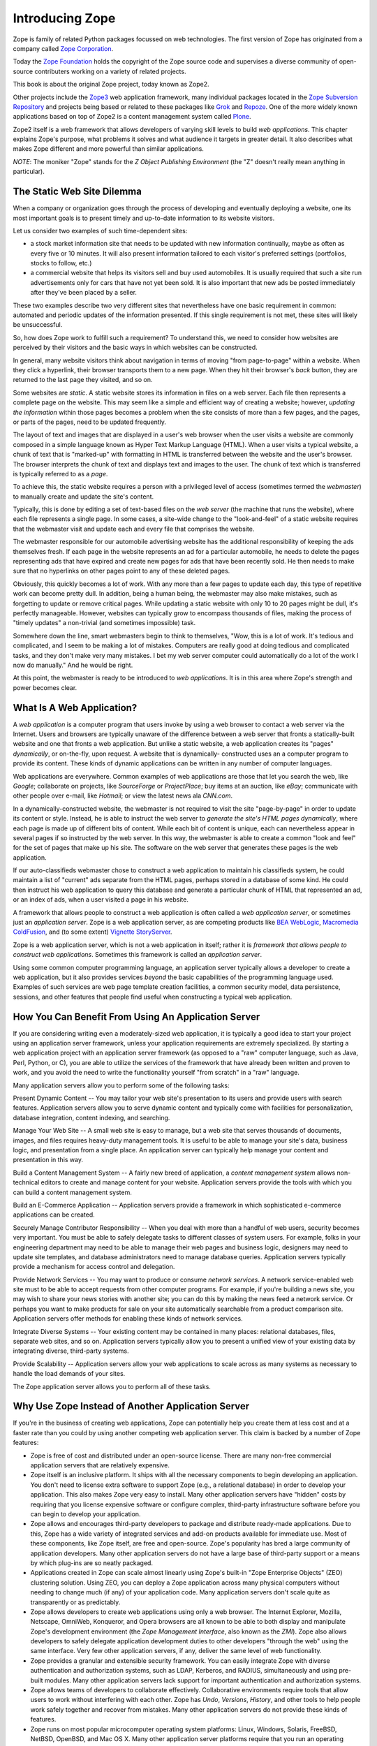 Introducing Zope
================

Zope is family of related Python packages focussed on web technologies. The
first version of Zope has originated from a company called `Zope Corporation`_.

Today the `Zope Foundation`_ holds the copyright of the Zope source code and
supervises a diverse community of open-source contributers working on a
variety of related projects.

This book is about the original Zope project, today known as Zope2.

Other projects include the `Zope3`_ web application framework, many individual
packages located in the `Zope Subversion Repository`_ and projects being based
or related to these packages like `Grok`_ and `Repoze`_. One of the more
widely known applications based on top of Zope2 is a content management
system called `Plone`_.

Zope2 itself is a web framework that allows developers of varying skill
levels to build *web applications*. This chapter explains Zope's purpose,
what problems it solves and what audience it targets in greater detail.
It also describes what makes Zope different and more powerful than
similar applications.

*NOTE*: The moniker "Zope" stands for the *Z Object Publishing
Environment* (the "Z" doesn't really mean anything in particular).

.. _Zope Corporation: http://www.zope.com/
.. _Zope Foundation: http://foundation.zope.org/
.. _Zope3: http://wiki.zope.org/zope3/Zope3Wiki/
.. _Zope Subversion Repository: http://svn.zope.org/
.. _Grok: http://grok.zope.org/
.. _Repoze: http://repoze.org/
.. _Plone: http://plone.org/

The Static Web Site Dilemma
---------------------------

When a company or organization goes through the process of
developing and eventually deploying a website, one its most
important goals is to present timely and
up-to-date information to its website visitors.

Let us consider two examples of such time-dependent sites:

- a stock market information site that needs to be updated with
  new information continually, maybe as often as every five or 10
  minutes. It will also present information tailored to each
  visitor's preferred settings (portfolios, stocks to follow, etc.)

- a commercial website that helps its visitors sell and buy used
  automobiles. It is usually required that such a site run
  advertisements only for cars that have not yet been sold.  It is
  also important that new ads be posted immediately after
  they've been placed by a seller.

These two examples describe two very different sites that
nevertheless have one basic requirement in common: automated and
periodic updates of the information presented. If this single
requirement is not met, these sites will likely be
unsuccessful.

So, how does Zope work to fulfill such a requirement? To understand
this, we need to consider how websites are perceived by their
visitors and the basic ways in which websites can be constructed.

In general, many website visitors think about navigation in terms
of moving "from page-to-page" within a website.  When they click
a hyperlink, their browser transports them to a new page.  When they
hit their browser's *back* button, they are returned to the last page
they visited, and so on.

Some websites are *static*. A static website stores its
information in files on a web server. Each file then represents a
complete page on the website. This may seem like a simple and
efficient way of creating a website; however, *updating the
information* within those pages becomes a problem when the site consists of
more than a few pages, and the pages, or parts of the pages, need to be updated 
frequently.

The layout of text and images that are displayed in a user's web browser
when the user visits a website are commonly composed in a simple
language known as Hyper Text Markup Language (HTML). When a user
visits a typical website, a chunk of text that is "marked-up"
with formatting in HTML is transferred between the website and the user's
browser. The browser interprets the chunk of text and displays text
and images to the user.  The chunk of text which is transferred is
typically referred to as a *page*.

To achieve this, the static website requires a person with a
privileged level of access (sometimes termed the *webmaster*) to
manually create and update the site's content.

Typically, this is done by editing a set of text-based files on the *web
server* (the machine that runs the website), where each file
represents a single page. In some cases, a site-wide change to the "look-and-feel"
of a static website requires that the webmaster visit and update
each and every file that comprises the website.

The webmaster responsible for our automobile advertising website
has the additional responsibility of keeping the ads themselves
fresh.  If each page in the website represents an ad for a
particular automobile, he needs to delete the pages representing
ads that have expired and create new pages for ads that have been
recently sold.  He then needs to make sure that no hyperlinks on
other pages point to any of these deleted pages.

Obviously, this quickly becomes a lot of work.  With any more than a 
few pages to update each day, this type of repetitive work 
can become pretty dull.  In addition, being a human being, the webmaster 
may also make mistakes, such as forgetting to update or remove
critical pages.  While updating a static website with only 10 to 20
pages might be dull, it's perfectly manageable.  However, websites
can typically grow to encompass thousands of files, making the
process of "timely updates" a non-trivial (and sometimes
impossible) task.

Somewhere down the line, smart webmasters begin to think to
themselves, "Wow, this is a lot of work.  It's tedious and
complicated, and I seem to be making a lot of mistakes.  Computers
are really good at doing tedious and complicated tasks, and they
don't make very many mistakes.  I bet my web server computer could
automatically do a lot of the work I now do manually."  And he would 
be right.

At this point, the webmaster is ready to be introduced to *web
applications*. It is in this area where Zope's strength and power
becomes clear.


What Is A Web Application?
--------------------------

A *web application* is a computer program that users invoke by
using a web browser to contact a web server via the Internet. Users
and browsers are typically unaware of the difference between
a web server that fronts a statically-built website
and one that fronts a web application.  But unlike a
static website, a web application creates its "pages"
*dynamically*, or on-the-fly, upon request.  A website that is dynamically-
constructed uses an a computer program to provide its content.
These kinds of dynamic applications can be written in any number of
computer languages.

Web applications are everywhere.  Common examples of web
applications are those that let you search the web, like *Google*;
collaborate on projects, like *SourceForge* or *ProjectPlace*; buy
items at an auction, like *eBay*; communicate with other people over
e-mail, like *Hotmail*; or view the latest news ala *CNN.com*.

In a dynamically-constructed website, the webmaster is not
required to visit the site "page-by-page" in order to update its
content or style.  Instead, he is able to instruct the web server
to *generate the site's HTML pages dynamically*, where each page is
made up of different bits of content. While each bit of content is
unique, each can nevertheless appear in several pages if so 
instructed by the web server. In this way, the webmaster is able to create
a common "look and feel" for the set of pages that make up his
site. The software on the web server that generates these
pages is the web application.

If our auto-classifieds webmaster chose to construct a web
application to maintain his classifieds system, he could maintain a
list of "current" ads separate from the HTML pages, perhaps stored
in a database of some kind.  He could then instruct his web
application to query this database and generate a particular chunk
of HTML that represented an ad, or an index of ads, when a user
visited a page in his website.

A framework that allows people to construct a web application is
often called a *web application server*, or sometimes just an
*application server*.  Zope is a web application server, as are
competing products like `BEA WebLogic`_, `Macromedia ColdFusion`_, and
(to some extent) `Vignette StoryServer`_.

.. _BEA WebLogic: http://www.bea.com/
.. _Macromedia ColdFusion: http://www.macromedia.com/
.. _Vignette StoryServer: http://www.vignette.com/

Zope is a web application server, which is not
a web application in itself; rather it is *framework that allows
people to construct web applications*. Sometimes this framework is
called an *application server*.

Using some common computer programming language, an application
server typically allows a developer to create a web application,
but it also provides services *beyond* the basic capabilities of
the programming language used. Examples of such services are web
page template creation facilities, a common security model, data
persistence, sessions, and other features that people find useful
when constructing a typical web application.


How You Can Benefit From Using An Application Server
----------------------------------------------------

If you are considering writing even a moderately-sized web
application, it is typically a good idea to start your project
using an application server framework, unless your application
requirements are extremely specialized.  By starting a web
application project with an application server framework (as
opposed to a "raw" computer language, such as Java, Perl, Python, or
C), you are able to utilize the services of the framework that have
already been written and proven to work, and you avoid the need to
write the functionality yourself "from scratch" in a "raw"
language.

Many application servers allow you to perform some of the following tasks:

Present Dynamic Content -- You may tailor your web site's
presentation to its users and provide users with search features.
Application servers allow you to serve dynamic content and typically
come with facilities for personalization, database integration,
content indexing, and searching.

Manage Your Web Site -- A small web site is easy to manage, but a
web site that serves thousands of documents, images, and files
requires heavy-duty management tools. It is useful to be able to
manage your site's data, business logic, and presentation from a
single place.  An application server can typically help manage
your content and presentation in this way.

Build a Content Management System -- A fairly new breed of
application, a *content management system* allows non-technical
editors to create and manage content for your website.  Application 
servers provide the tools with which you can build a
content management system.

Build an E-Commerce Application -- Application servers provide a
framework in which sophisticated e-commerce applications can be
created.

Securely Manage Contributor Responsibility -- When you deal with
more than a handful of web users, security becomes very important.
You must be able to safely delegate tasks to different
classes of system users. For example, folks in your engineering
department may need to be able to manage their web pages and
business logic, designers may need to update site templates, and
database administrators need to manage database queries.
Application servers typically provide a mechanism for access
control and delegation.

Provide Network Services -- You may want to produce or consume
*network services*.  A network service-enabled web site must
to be able to accept requests from other computer programs.  For
example, if you're building a news site, you may wish to share
your news stories with another site; you can do this by making
the news feed a network service.  Or perhaps you want to make
products for sale on your site automatically searchable from a
product comparison site.  Application servers 
offer methods for enabling these kinds of network services.

Integrate Diverse Systems -- Your existing content may be
contained in many places: relational databases, files, separate
web sites, and so on.  Application servers typically allow you
to present a unified view of your existing data by integrating
diverse, third-party systems.

Provide Scalability -- Application servers allow your web
applications to scale across as many systems as necessary to
handle the load demands of your sites.

The Zope application server allows you to perform all of these
tasks.


Why Use Zope Instead of Another Application Server
--------------------------------------------------

If you're in the business of creating web applications, Zope can
potentially help you create them at less cost and at a faster rate
than you could by using another competing web application server.
This claim is backed by a number of Zope features:

- Zope is free of cost and distributed under an open-source
  license.  There are many non-free commercial application servers
  that are relatively expensive.

- Zope itself is an inclusive platform.  It ships with all the
  necessary components to begin developing an application.  You
  don't need to license extra software to support Zope (e.g., a
  relational database) in order to develop your application.  This
  also makes Zope very easy to install.  Many other application
  servers have "hidden" costs by requiring that you license
  expensive software or configure complex, third-party
  infrastructure software before you can begin to develop your
  application.

- Zope allows and encourages third-party developers to package and
  distribute ready-made applications.  Due to this, Zope has a
  wide variety of integrated services and add-on products
  available for immediate use.  Most of these components, like
  Zope itself, are free and open-source.  Zope's popularity has
  bred a large community of application developers.  Many other
  application servers do not have a large base of third-party
  support or a means by which plug-ins are so neatly packaged.

- Applications created in Zope can scale almost linearly using
  Zope's built-in "Zope Enterprise Objects" (ZEO) clustering
  solution.  Using ZEO, you can deploy a Zope application across
  many physical computers without needing to change much (if any)
  of your application code.  Many application servers don't scale
  quite as transparently or as predictably.

- Zope allows developers to create web applications using only a
  web browser.  The Internet Explorer, Mozilla, Netscape, OmniWeb,
  Konqueror, and Opera browsers are all known to be able to both
  display and manipulate Zope's development environment
  (the *Zope Management Interface*, also known as the *ZMI*).  Zope
  also allows developers to safely delegate application
  development duties to other developers "through the web" using
  the same interface.  Very few other application servers, if any,
  deliver the same level of web functionality.

- Zope provides a granular and extensible security framework.  You
  can easily integrate Zope with diverse authentication and
  authorization systems, such as LDAP, Kerberos, and RADIUS,
  simultaneously and using pre-built modules.  Many other application
  servers lack support for important authentication and
  authorization systems.

- Zope allows teams of developers to collaborate effectively.
  Collaborative environments require tools that allow users to work
  without interfering with each other.  Zope has *Undo*,
  *Versions*, *History*, and other tools to help people work safely
  together and recover from mistakes.  Many other application
  servers do not provide these kinds of features.

- Zope runs on most popular microcomputer operating system
  platforms: Linux, Windows, Solaris, FreeBSD, NetBSD,
  OpenBSD, and Mac OS X.  Many
  other application server platforms require that you run an
  operating system of their licensor's choosing.

- Zope can be extended using the interpreted `Python`_ scripting language.
  Python is popular and easy to learn, and it promotes rapid development.
  Many libraries are available for Python that can be used when
  creating your own application.  Many other application servers
  must be extended using compiled languages, such as Java, which
  cuts down on development speed.  Many other application servers
  use less popular languages for which there are not as many
  ready-to-use library features.

.. _Python: http://www.python.org/


Zope Audiences and What Zope Isn't
----------------------------------

Managing the development process of a large-scale site can be a
difficult task. It often takes many people working together to
create, deploy, and manage a web application.

*Information Architects*
  make platform decisions and keep track of the "big picture".

*Component Developers*
  create software intended for reuse and distribution.

*Site Developers*
  integrate the software written by component developers and native
  application server services, building an application in the process.

*Site Designers*
  create the site's look and feel.

*Content Managers*
  create and manage the site's content.

*Administrators*
  keep the software and environment running.

*Consumers*
  use the site to locate and work with useful content.

Of the parties listed above, Zope is most useful for *component
developers*, *site developers*, and *site designers*.  These three
groups can collaborate to produce an application using
Zope's native services and third-party Zope *Products*.  They 
typically produce applications useful to *content managers* and
*consumers* under the guide of the *information architect*.
*Administrators* deploy the application and tend to the
application after it is has been created.

Note that Zope is a web application construction framework that
programmers of varying skill levels may use to create web-based
applications.  It *is not* itself an application that is ready to
use "out of the box" for any given application.  For example, Zope
itself is not a blog, a content management system, or a
"e-shop-in-a-box" application.

However, freely available *Products* built on top of Zope offer
these kinds of services.  At the time of this writing, the
Zope.org website catalogs roughly 300 `Products that you can
browse`_ and even reuse in your own applications.  These include Products
for blogging, content management, and internationalization, and e-commerce.

.. _Products that you can browse: http://www.zope.org/Products/

Zope is not a visual design tool.  Tools like Macromedia
Dreamweaver and Adobe GoLive allow designers to create "look and
feel".  You may use these tools to successfully manage Zope-based
web sites, but Zope itself does not replace them.  You can edit
content "through the web" using Zope, but the limitations of current
cross-platform browser technology prevent Zope from doing as good
a job as these kinds of tools for designing web presentation.


Introduction to Zope Maintenance and The Zope Community
-------------------------------------------------------

A community of developers is responsible for maintaining and
extending the Zope application server.  Many community members are
professional consultants, developers, and webmasters who develop
applications using Zope for their own gain.  Others are students
and curious amateur site developers.  Zope Corporation is a member
of this community.

Zope Corporation controls the distribution of the defacto,
"canonical", official Zope version, and permits its developers, as
well as other selected developers, to modify the distribution's
source code.

The Zope community gets together occasionally at conferences, but it
commonly discusses all things Zope on the many Zope mailing
lists and web sites. You can find out more about Zope-related
mailing lists at `Zope.org's mailing list page`_.

.. _Zope.org's mailing list page: http://www.zope.org/Resources/MailingLists

Zope Corporation makes its revenue by using Zope to create web
applications for its paying customers, by training prospective
Zope developers, by selling support contracts to companies who use
Zope, and by hosting Zope-powered websites; it does not make any
direct revenues from the distribution of the Zope application
server itself.


Zope's Terms of Use and License
-------------------------------

Zope is free of cost. You are permitted to use Zope to create and
run your web applications without paying licensing or usage fees.
You may also include Zope in your own products and applications
without paying royalty fees to Zope's licensor, *Zope Corporation*.

Zope is distributed under an open source license, the `Zope Public
License or 'ZPL'`_.  The terms of the ZPL license stipulate that you will
be able to obtain and modify the source code for Zope.

.. _Zope Public License or 'ZPL': http://www.zope.org/Resources/License

The ZPL is different than another popular open source license, the
`GNU Public License`_. The licensing terms of
the GPL require that if you intend to redistribute a GPL-licensed
application, and you modify or extend the application in a
meaningful way, when you `redistribute`_
a GPL-licensed application, you must distribute it under the terms
of the GPL, including licensing any modifications or extensions
you make under the GPL.  You must also provide the full source
code, including source for your modifications.

.. _GNU Public License: http://www.gnu.org
.. _redistribute: http://www.gnu.org/licenses/gpl-faq.html#GPLRequireSourcePostedPublic

However, this is *not* required for ZPL-licensed applications.
You may modify and redistribute Zope without contributing your
modifications back to Zope Corporation, as long as you follow the
other terms of the license faithfully.

Note that the ZPL has been `certified`_ as `OSD`_ compliant by
the `Open Source Initiative`_ and is listed as `GPL compliant`_
by the `Free Software Foundation`_.

.. _certified: http://www.opensource.org/licenses/zpl.php
.. _OSD: http://www.opensource.org/docs/definition.html
.. _Open Source Initiative: http://www.opensource.org/
.. _GPL compliant: http://www.gnu.org/philosophy/license-list.html#GPLCompatibleLicenses
.. _Free Software Foundation: http://www.fsf.org/


Zope History
------------

In 1996, Jim Fulton (the current CTO of Zope Corporation, the
distributors of Zope) was drafted to teach a class on CGI
programming, despite not knowing very much about the subject.  CGI,
or *common gateway interface*, programming is a commonly-used web
development model that allows developers to construct dynamic
websites.  Jim studied all of the existing documentation on CGI on
his way to the class.  On the way back from the class, Jim
considered what he didn't like about traditional, CGI-based
programming environments.  From these initial musings, the core of
Zope was written on the plane flight back from the class.

Zope Corporation (then known as Digital Creations) went on to
release three open-source software packages to support web
publishing: *Bobo*, *Document Template*, and *BoboPOS*.  These
packages were written in a language called Python, and respectively
provided a web publishing facility, text templating, and an object
database.  Digital Creations developed a commercial
application server based on their three open-source components.
This product was called *Principia*.  In November of 1998,
investor Hadar Pedhazur convinced Digital Creations to open source
Principia.  These packages have evolved into what today are the
core components of Zope.

Most of Zope is written in the `Python`_ scripting language, with
performance-critical pieces written in C.
